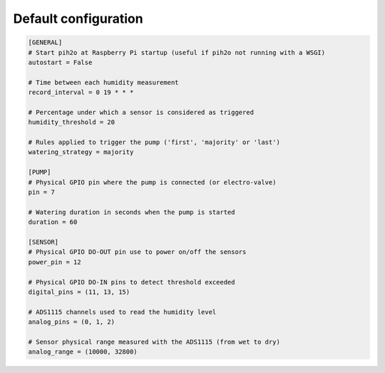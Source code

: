 
Default configuration
---------------------

.. code-block:: ini

    [GENERAL]
    # Start pih2o at Raspberry Pi startup (useful if pih2o not running with a WSGI)
    autostart = False

    # Time between each humidity measurement
    record_interval = 0 19 * * *

    # Percentage under which a sensor is considered as triggered
    humidity_threshold = 20

    # Rules applied to trigger the pump ('first', 'majority' or 'last')
    watering_strategy = majority

    [PUMP]
    # Physical GPIO pin where the pump is connected (or electro-valve)
    pin = 7

    # Watering duration in seconds when the pump is started
    duration = 60

    [SENSOR]
    # Physical GPIO DO-OUT pin use to power on/off the sensors
    power_pin = 12

    # Physical GPIO DO-IN pins to detect threshold exceeded
    digital_pins = (11, 13, 15)

    # ADS1115 channels used to read the humidity level
    analog_pins = (0, 1, 2)

    # Sensor physical range measured with the ADS1115 (from wet to dry)
    analog_range = (10000, 32800)
